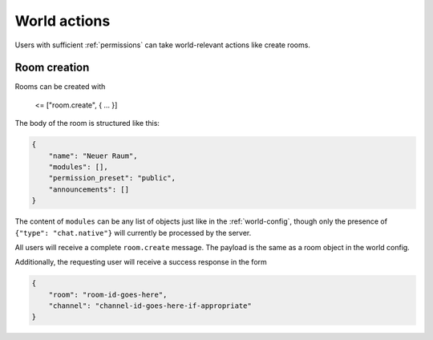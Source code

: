 World actions
=============

Users with sufficient :ref:`permissions` can take world-relevant actions like create rooms.

Room creation
-------------

Rooms can be created with

    <= ["room.create", { … }]

The body of the room is structured like this:


.. code-block:: json

    {
        "name": "Neuer Raum",
        "modules": [],
        "permission_preset": "public",
        "announcements": []
    }


The content of ``modules`` can be any list of objects just like in the :ref:`world-config`,
though only the presence of ``{"type": "chat.native"}`` will currently be processed by the server.

All users will receive a complete ``room.create`` message. The payload is the same as a room object in the world config.

Additionally, the requesting user will receive a success response in the form

.. code-block:: json

    {
        "room": "room-id-goes-here",
        "channel": "channel-id-goes-here-if-appropriate"
    }
